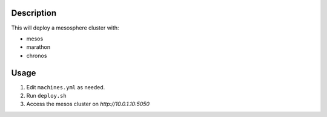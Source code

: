 
Description
===========

This will deploy a mesosphere cluster with:

- mesos
- marathon
- chronos


Usage
=====

1. Edit ``machines.yml`` as needed.

2. Run ``deploy.sh``

3. Access the mesos cluster on `http://10.0.1.10:5050`
